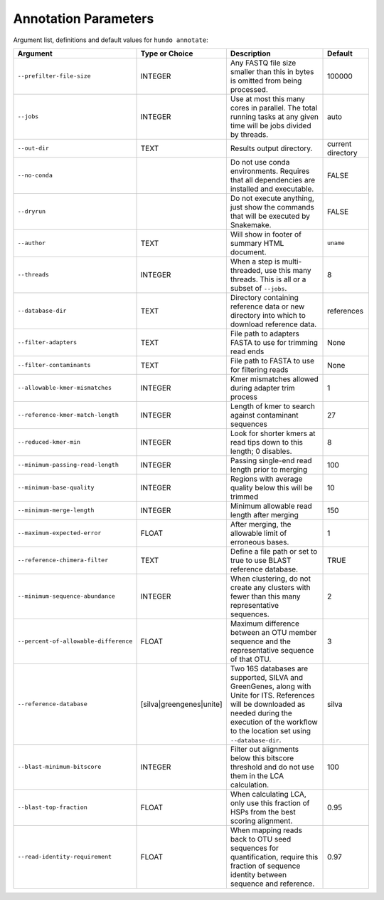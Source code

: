 Annotation Parameters
=====================

Argument list, definitions and default values for ``hundo annotate``:

+---------------------------------------+--------------------------+-------------------------------------------------------------------------------------------------------------------------------------------------------------------------------------------------------------+-------------------+
| Argument                              | Type or Choice           | Description                                                                                                                                                                                                 | Default           |
+=======================================+==========================+=============================================================================================================================================================================================================+===================+
| ``--prefilter-file-size``             | INTEGER                  | Any FASTQ file size smaller than this in bytes is omitted from being processed.                                                                                                                             | 100000            |
+---------------------------------------+--------------------------+-------------------------------------------------------------------------------------------------------------------------------------------------------------------------------------------------------------+-------------------+
| ``--jobs``                            | INTEGER                  | Use at most this many cores in parallel. The total running tasks at any given time will be jobs divided by threads.                                                                                         | auto              |
+---------------------------------------+--------------------------+-------------------------------------------------------------------------------------------------------------------------------------------------------------------------------------------------------------+-------------------+
| ``--out-dir``                         | TEXT                     | Results output directory.                                                                                                                                                                                   | current directory |
+---------------------------------------+--------------------------+-------------------------------------------------------------------------------------------------------------------------------------------------------------------------------------------------------------+-------------------+
| ``--no-conda``                        |                          | Do not use conda environments. Requires that all dependencies are installed and executable.                                                                                                                 | FALSE             |
+---------------------------------------+--------------------------+-------------------------------------------------------------------------------------------------------------------------------------------------------------------------------------------------------------+-------------------+
| ``--dryrun``                          |                          | Do not execute anything, just show the commands that will be executed by Snakemake.                                                                                                                         | FALSE             |
+---------------------------------------+--------------------------+-------------------------------------------------------------------------------------------------------------------------------------------------------------------------------------------------------------+-------------------+
| ``--author``                          | TEXT                     | Will show in footer of summary HTML document.                                                                                                                                                               | ``uname``         |
+---------------------------------------+--------------------------+-------------------------------------------------------------------------------------------------------------------------------------------------------------------------------------------------------------+-------------------+
| ``--threads``                         | INTEGER                  | When a step is multi-threaded, use this many threads. This is all or a subset of ``--jobs``.                                                                                                                | 8                 |
+---------------------------------------+--------------------------+-------------------------------------------------------------------------------------------------------------------------------------------------------------------------------------------------------------+-------------------+
| ``--database-dir``                    | TEXT                     | Directory containing reference data or new directory into which to download reference data.                                                                                                                 | references        |
+---------------------------------------+--------------------------+-------------------------------------------------------------------------------------------------------------------------------------------------------------------------------------------------------------+-------------------+
| ``--filter-adapters``                 | TEXT                     | File path to adapters FASTA to use for trimming read ends                                                                                                                                                   | None              |
+---------------------------------------+--------------------------+-------------------------------------------------------------------------------------------------------------------------------------------------------------------------------------------------------------+-------------------+
| ``--filter-contaminants``             | TEXT                     | File path to FASTA to use for filtering reads                                                                                                                                                               | None              |
+---------------------------------------+--------------------------+-------------------------------------------------------------------------------------------------------------------------------------------------------------------------------------------------------------+-------------------+
| ``--allowable-kmer-mismatches``       | INTEGER                  | Kmer mismatches allowed during adapter trim process                                                                                                                                                         | 1                 |
+---------------------------------------+--------------------------+-------------------------------------------------------------------------------------------------------------------------------------------------------------------------------------------------------------+-------------------+
| ``--reference-kmer-match-length``     | INTEGER                  | Length of kmer to search against contaminant sequences                                                                                                                                                      | 27                |
+---------------------------------------+--------------------------+-------------------------------------------------------------------------------------------------------------------------------------------------------------------------------------------------------------+-------------------+
| ``--reduced-kmer-min``                | INTEGER                  | Look for shorter kmers at read tips down to this length; 0 disables.                                                                                                                                        | 8                 |
+---------------------------------------+--------------------------+-------------------------------------------------------------------------------------------------------------------------------------------------------------------------------------------------------------+-------------------+
| ``--minimum-passing-read-length``     | INTEGER                  | Passing single-end read length prior to merging                                                                                                                                                             | 100               |
+---------------------------------------+--------------------------+-------------------------------------------------------------------------------------------------------------------------------------------------------------------------------------------------------------+-------------------+
| ``--minimum-base-quality``            | INTEGER                  | Regions with average quality below this will be trimmed                                                                                                                                                     | 10                |
+---------------------------------------+--------------------------+-------------------------------------------------------------------------------------------------------------------------------------------------------------------------------------------------------------+-------------------+
| ``--minimum-merge-length``            | INTEGER                  | Minimum allowable read length after merging                                                                                                                                                                 | 150               |
+---------------------------------------+--------------------------+-------------------------------------------------------------------------------------------------------------------------------------------------------------------------------------------------------------+-------------------+
| ``--maximum-expected-error``          | FLOAT                    | After merging, the allowable limit of erroneous bases.                                                                                                                                                      | 1                 |
+---------------------------------------+--------------------------+-------------------------------------------------------------------------------------------------------------------------------------------------------------------------------------------------------------+-------------------+
| ``--reference-chimera-filter``        | TEXT                     | Define a file path or set to true to use BLAST reference database.                                                                                                                                          | TRUE              |
+---------------------------------------+--------------------------+-------------------------------------------------------------------------------------------------------------------------------------------------------------------------------------------------------------+-------------------+
| ``--minimum-sequence-abundance``      | INTEGER                  | When clustering, do not create any clusters with fewer than this many representative sequences.                                                                                                             | 2                 |
+---------------------------------------+--------------------------+-------------------------------------------------------------------------------------------------------------------------------------------------------------------------------------------------------------+-------------------+
| ``--percent-of-allowable-difference`` | FLOAT                    | Maximum difference between an OTU member sequence and the representative sequence of that OTU.                                                                                                              | 3                 |
+---------------------------------------+--------------------------+-------------------------------------------------------------------------------------------------------------------------------------------------------------------------------------------------------------+-------------------+
| ``--reference-database``              | [silva|greengenes|unite] | Two 16S databases are supported, SILVA and GreenGenes, along with Unite for ITS. References will be downloaded as needed during the execution of the workflow to the location set using ``--database-dir``. | silva             |
+---------------------------------------+--------------------------+-------------------------------------------------------------------------------------------------------------------------------------------------------------------------------------------------------------+-------------------+
| ``--blast-minimum-bitscore``          | INTEGER                  | Filter out alignments below this bitscore threshold and do not use them in the LCA calculation.                                                                                                             | 100               |
+---------------------------------------+--------------------------+-------------------------------------------------------------------------------------------------------------------------------------------------------------------------------------------------------------+-------------------+
| ``--blast-top-fraction``              | FLOAT                    | When calculating LCA, only use this fraction of HSPs from the best scoring alignment.                                                                                                                       | 0.95              |
+---------------------------------------+--------------------------+-------------------------------------------------------------------------------------------------------------------------------------------------------------------------------------------------------------+-------------------+
| ``--read-identity-requirement``       | FLOAT                    | When mapping reads back to OTU seed sequences for quantification, require this fraction of sequence identity between sequence and reference.                                                                | 0.97              |
+---------------------------------------+--------------------------+-------------------------------------------------------------------------------------------------------------------------------------------------------------------------------------------------------------+-------------------+
